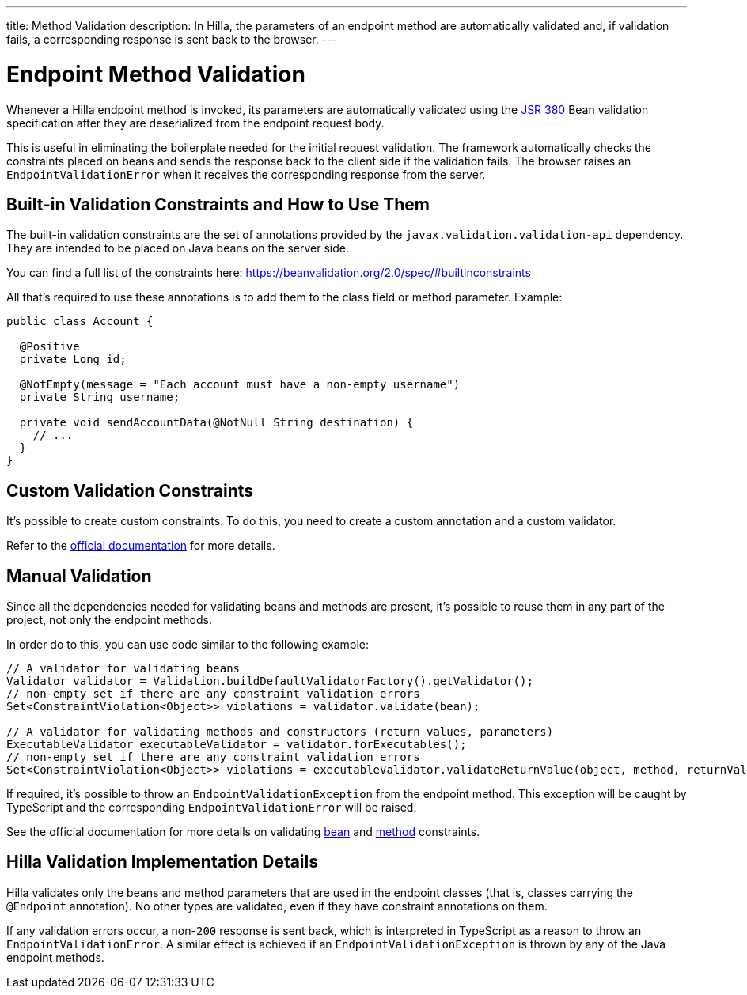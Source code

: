 ---
title: Method Validation
description: In Hilla, the parameters of an endpoint method are automatically validated and, if validation fails, a corresponding response is sent back to the browser.
---

= Endpoint Method Validation

Whenever a Hilla endpoint method is invoked, its parameters are automatically validated using the https://beanvalidation.org/2.0/[JSR 380] Bean validation specification after they are deserialized from the endpoint request body.

This is useful in eliminating the boilerplate needed for the initial request validation.
The framework automatically checks the constraints placed on beans and sends the response back to the client side if the validation fails.
The browser raises an [classname]`EndpointValidationError` when it receives the corresponding response from the server.

== Built-in Validation Constraints and How to Use Them

The built-in validation constraints are the set of annotations provided by the `javax.validation.validation-api` dependency.
They are intended to be placed on Java beans on the server side.

You can find a full list of the constraints here: https://beanvalidation.org/2.0/spec/#builtinconstraints

All that's required to use these annotations is to add them to the class field or method parameter.
Example:
[source,java]
----
public class Account {

  @Positive
  private Long id;

  @NotEmpty(message = "Each account must have a non-empty username")
  private String username;

  private void sendAccountData(@NotNull String destination) {
    // ...
  }
}
----

== Custom Validation Constraints

It's possible to create custom constraints.
To do this, you need to create a custom annotation and a custom validator.

Refer to the https://docs.jboss.org/hibernate/stable/validator/reference/en-US/html_single/#validator-customconstraints[official documentation] for more details.

== Manual Validation

Since all the dependencies needed for validating beans and methods are present, it's possible to reuse them in any part of the project, not only the endpoint methods.

In order do to this, you can use code similar to the following example:

[source,java]
----
// A validator for validating beans
Validator validator = Validation.buildDefaultValidatorFactory().getValidator();
// non-empty set if there are any constraint validation errors
Set<ConstraintViolation<Object>> violations = validator.validate(bean);

// A validator for validating methods and constructors (return values, parameters)
ExecutableValidator executableValidator = validator.forExecutables();
// non-empty set if there are any constraint validation errors
Set<ConstraintViolation<Object>> violations = executableValidator.validateReturnValue(object, method, returnValue);
----

If required, it's possible to throw an [classname]`EndpointValidationException` from the endpoint method.
This exception will be caught by TypeScript and the corresponding [classname]`EndpointValidationError` will be raised.

See the official documentation for more details on validating https://docs.jboss.org/hibernate/stable/validator/reference/en-US/html_single/#section-validating-bean-constraints[bean] and https://docs.jboss.org/hibernate/stable/validator/reference/en-US/html_single/#section-validating-executable-constraints[method] constraints.

== Hilla Validation Implementation Details

Hilla validates only the beans and method parameters that are used in the endpoint classes (that is, classes carrying the `@Endpoint` annotation).
No other types are validated, even if they have constraint annotations on them.

If any validation errors occur, a non-`200` response is sent back, which is interpreted in TypeScript as a reason to throw an [classname]`EndpointValidationError`.
A similar effect is achieved if an [classname]`EndpointValidationException` is thrown by any of the Java endpoint methods.
